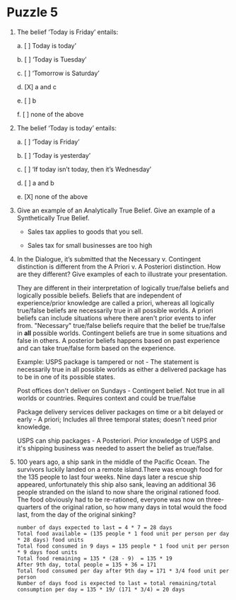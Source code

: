 * Puzzle 5
1. The belief ‘Today is Friday’ entails:

   a. [ ] Today is today’

   b. [ ] ‘Today is Tuesday’

   c. [ ] ‘Tomorrow is Saturday’

   d. [X] a and c

   e. [ ] b

   f. [ ] none of the above    

2. The belief ‘Today is today’ entails:

   a. [ ] ‘Today is Friday’

   b. [ ] ‘Today is yesterday’

   c. [ ] ‘If today isn’t today, then it’s Wednesday’

   d. [ ] a and b

   e. [X] none of the above

3. Give an example of an Analytically True Belief. Give an example of
   a Synthetically True Belief.

   - Sales tax applies to goods that you sell.

   - Sales tax for small businesses are too high

4. In the Dialogue, it’s submitted that the Necessary v. Contingent
   distinction is different from the A Priori v. A Posteriori
   distinction. How are they different? Give examples of each to
   illustrate your presentation.

   They are different in their interpretation of logically true/false
   beliefs and logically possible beliefs. Beliefs that are
   independent of experience/prior knowledge are called a priori,
   whereas all logically true/false beliefs are necessarily true in
   all possible worlds. A priori beliefs can include situations where
   there aren't prior events to infer from. "Necessary" true/false
   beliefs require that the belief be true/false in *all* possible
   worlds. Contingent beliefs are true in some situations and false in
   others. A posterior beliefs happens based on past experience and
   can take true/false form based on the experience.

   Example: USPS package is tampered or not - The statement is
   necessarily true in all possible worlds as either a delivered
   package has to be in one of its possible states. 

   Post offices don't deliver on Sundays - Contingent belief.
   Not true in all worlds or countries. Requires context and could be
   true/false

   Package delivery services deliver packages on time or a bit
   delayed or early - A priori; Includes all three temporal states;
   doesn't need prior knowledge.

   USPS can ship packages - A Posteriori. Prior knowledge of USPS and
   it's shipping business was needed to assert the belief as true/false.

5. 100 years ago, a ship sank in the middle of the Pacific Ocean. The
   survivors luckily landed on a remote island.There was enough food
   for the 135 people to last four weeks. Nine days later a rescue
   ship appeared, unfortunately this ship also sank, leaving an
   additional 36 people stranded on the island to now share the
   original rationed food. The food obviously had to be re-rationed,
   everyone was now on three-quarters of the original ration, so how
   many days in total would the food last, from the day of the
   original sinking?
   
   #+BEGIN_SRC 
   number of days expected to last = 4 * 7 = 28 days
   Total food available = (135 people * 1 food unit per person per day * 28 days) food units
   Total food consumed in 9 days = 135 people * 1 food unit per person * 9 days food units
   Total food remaining = 135 * (28 - 9)  = 135 * 19
   After 9th day, total people = 135 + 36 = 171
   Total food consumed per day after 9th day = 171 * 3/4 food unit per person
   Number of days food is expected to last = total remaining/total consumption per day = 135 * 19/ (171 * 3/4) = 20 days
   #+END_SRC
   
